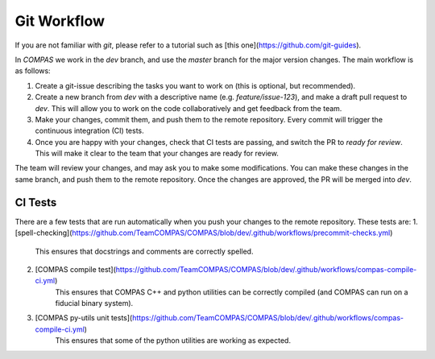 Git Workflow
============

If you are not familiar with `git`, please refer to a tutorial such as [this one](https://github.com/git-guides).

In `COMPAS` we work in the `dev` branch, and use the `master` branch for the major version changes. The main workflow is as follows:

1. Create a git-issue describing the tasks you want to work on (this is optional, but recommended).
2. Create a new branch from `dev` with a descriptive name (e.g. `feature/issue-123`), and make a draft pull request to `dev`. This will allow you to work on the code collaboratively and get feedback from the team.
3. Make your changes, commit them, and push them to the remote repository. Every commit will trigger the continuous integration (CI) tests.
4. Once you are happy with your changes, check that CI tests are passing, and switch the PR to `ready for review`. This will make it clear to the team that your changes are ready for review.

The team will review your changes, and may ask you to make some modifications. You can make these changes in the same branch, and push them to the remote repository. Once the changes are approved, the PR will be merged into `dev`.


CI Tests
---------

There are a few tests that are run automatically when you push your changes to the remote repository. These tests are:
1. [spell-checking](https://github.com/TeamCOMPAS/COMPAS/blob/dev/.github/workflows/precommit-checks.yml)
    This ensures that docstrings and comments are correctly spelled.
2. [COMPAS compile test](https://github.com/TeamCOMPAS/COMPAS/blob/dev/.github/workflows/compas-compile-ci.yml)
    This ensures that COMPAS C++ and python utilities can be correctly compiled (and COMPAS can run on a fiducial binary system).
3. [COMPAS py-utils unit tests](https://github.com/TeamCOMPAS/COMPAS/blob/dev/.github/workflows/compas-compile-ci.yml)
    This ensures that some of the python utilities are working as expected.





